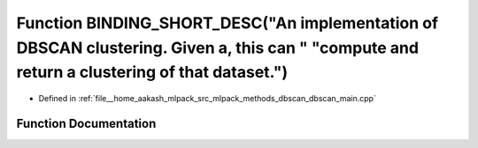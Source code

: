 .. _exhale_function_dbscan__main_8cpp_1a8fa0c3952328c22dcdfad8092be32840:

Function BINDING_SHORT_DESC("An implementation of DBSCAN clustering. Given a, this can " "compute and return a clustering of that dataset.")
============================================================================================================================================

- Defined in :ref:`file__home_aakash_mlpack_src_mlpack_methods_dbscan_dbscan_main.cpp`


Function Documentation
----------------------


.. doxygenfunction:: BINDING_SHORT_DESC("An implementation of DBSCAN clustering. Given a, this can " "compute and return a clustering of that dataset.")
